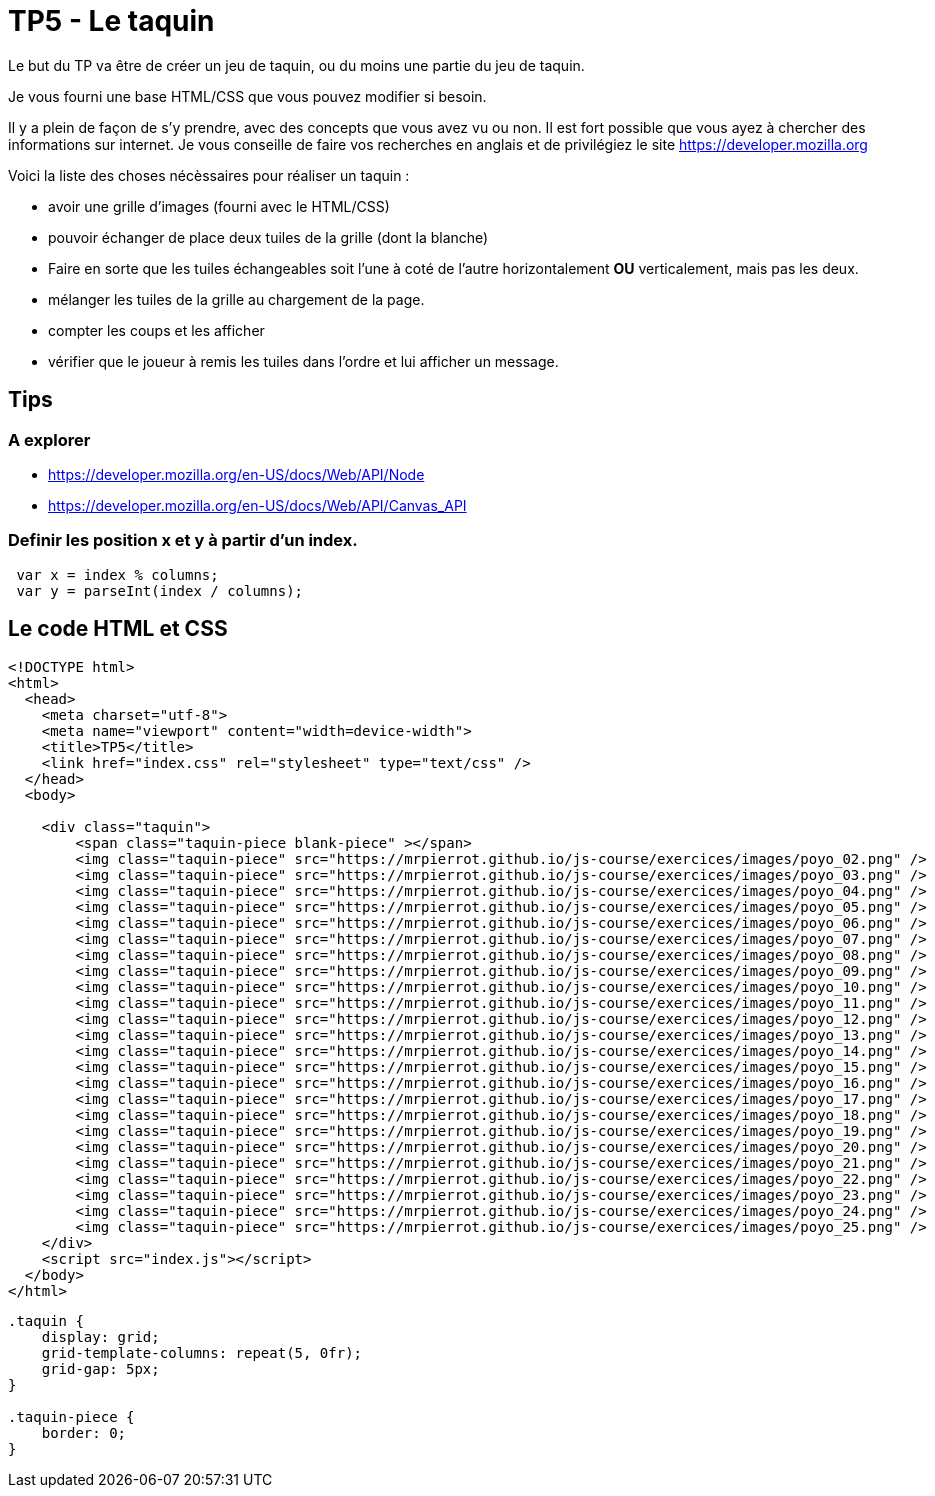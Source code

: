 = TP5 - Le taquin

Le but du TP va être de créer un jeu de taquin, ou du moins une partie du jeu de taquin.

Je vous fourni une base HTML/CSS que vous pouvez modifier si besoin. 

Il y a plein de façon de s'y prendre, avec des concepts que vous avez vu ou non. 
Il est fort possible que vous ayez à chercher des informations sur internet. 
Je vous conseille de faire vos recherches en anglais et de privilégiez le site https://developer.mozilla.org 

Voici la liste des choses nécèssaires pour réaliser un taquin : 

- avoir une grille d'images (fourni avec le HTML/CSS)
- pouvoir échanger de place deux tuiles de la grille (dont la blanche)
- Faire en sorte que les tuiles échangeables soit l'une à coté de l'autre horizontalement **OU** verticalement, mais pas les deux.
- mélanger les tuiles de la grille au chargement de la page.
- compter les coups et les afficher
- vérifier que le joueur à remis les tuiles dans l'ordre et lui afficher un message.

== Tips
=== A explorer 

- https://developer.mozilla.org/en-US/docs/Web/API/Node
- https://developer.mozilla.org/en-US/docs/Web/API/Canvas_API

=== Definir les position x et y à partir d'un index.

-----
 var x = index % columns;
 var y = parseInt(index / columns);
-----

== Le code HTML et CSS

[source,HTML]
----
<!DOCTYPE html>
<html>
  <head>
    <meta charset="utf-8">
    <meta name="viewport" content="width=device-width">
    <title>TP5</title>
    <link href="index.css" rel="stylesheet" type="text/css" />
  </head>
  <body>

    <div class="taquin">
        <span class="taquin-piece blank-piece" ></span>
        <img class="taquin-piece" src="https://mrpierrot.github.io/js-course/exercices/images/poyo_02.png" />
        <img class="taquin-piece" src="https://mrpierrot.github.io/js-course/exercices/images/poyo_03.png" />
        <img class="taquin-piece" src="https://mrpierrot.github.io/js-course/exercices/images/poyo_04.png" />
        <img class="taquin-piece" src="https://mrpierrot.github.io/js-course/exercices/images/poyo_05.png" />
        <img class="taquin-piece" src="https://mrpierrot.github.io/js-course/exercices/images/poyo_06.png" />
        <img class="taquin-piece" src="https://mrpierrot.github.io/js-course/exercices/images/poyo_07.png" />
        <img class="taquin-piece" src="https://mrpierrot.github.io/js-course/exercices/images/poyo_08.png" />
        <img class="taquin-piece" src="https://mrpierrot.github.io/js-course/exercices/images/poyo_09.png" />
        <img class="taquin-piece" src="https://mrpierrot.github.io/js-course/exercices/images/poyo_10.png" />
        <img class="taquin-piece" src="https://mrpierrot.github.io/js-course/exercices/images/poyo_11.png" />
        <img class="taquin-piece" src="https://mrpierrot.github.io/js-course/exercices/images/poyo_12.png" />
        <img class="taquin-piece" src="https://mrpierrot.github.io/js-course/exercices/images/poyo_13.png" />
        <img class="taquin-piece" src="https://mrpierrot.github.io/js-course/exercices/images/poyo_14.png" />
        <img class="taquin-piece" src="https://mrpierrot.github.io/js-course/exercices/images/poyo_15.png" />
        <img class="taquin-piece" src="https://mrpierrot.github.io/js-course/exercices/images/poyo_16.png" />
        <img class="taquin-piece" src="https://mrpierrot.github.io/js-course/exercices/images/poyo_17.png" />
        <img class="taquin-piece" src="https://mrpierrot.github.io/js-course/exercices/images/poyo_18.png" />
        <img class="taquin-piece" src="https://mrpierrot.github.io/js-course/exercices/images/poyo_19.png" />
        <img class="taquin-piece" src="https://mrpierrot.github.io/js-course/exercices/images/poyo_20.png" />
        <img class="taquin-piece" src="https://mrpierrot.github.io/js-course/exercices/images/poyo_21.png" />
        <img class="taquin-piece" src="https://mrpierrot.github.io/js-course/exercices/images/poyo_22.png" />
        <img class="taquin-piece" src="https://mrpierrot.github.io/js-course/exercices/images/poyo_23.png" />
        <img class="taquin-piece" src="https://mrpierrot.github.io/js-course/exercices/images/poyo_24.png" />
        <img class="taquin-piece" src="https://mrpierrot.github.io/js-course/exercices/images/poyo_25.png" />
    </div>
    <script src="index.js"></script>
  </body>
</html>
----

[source,CSS]
----
.taquin {
    display: grid;
    grid-template-columns: repeat(5, 0fr);
    grid-gap: 5px;
}

.taquin-piece {
    border: 0;
}
----